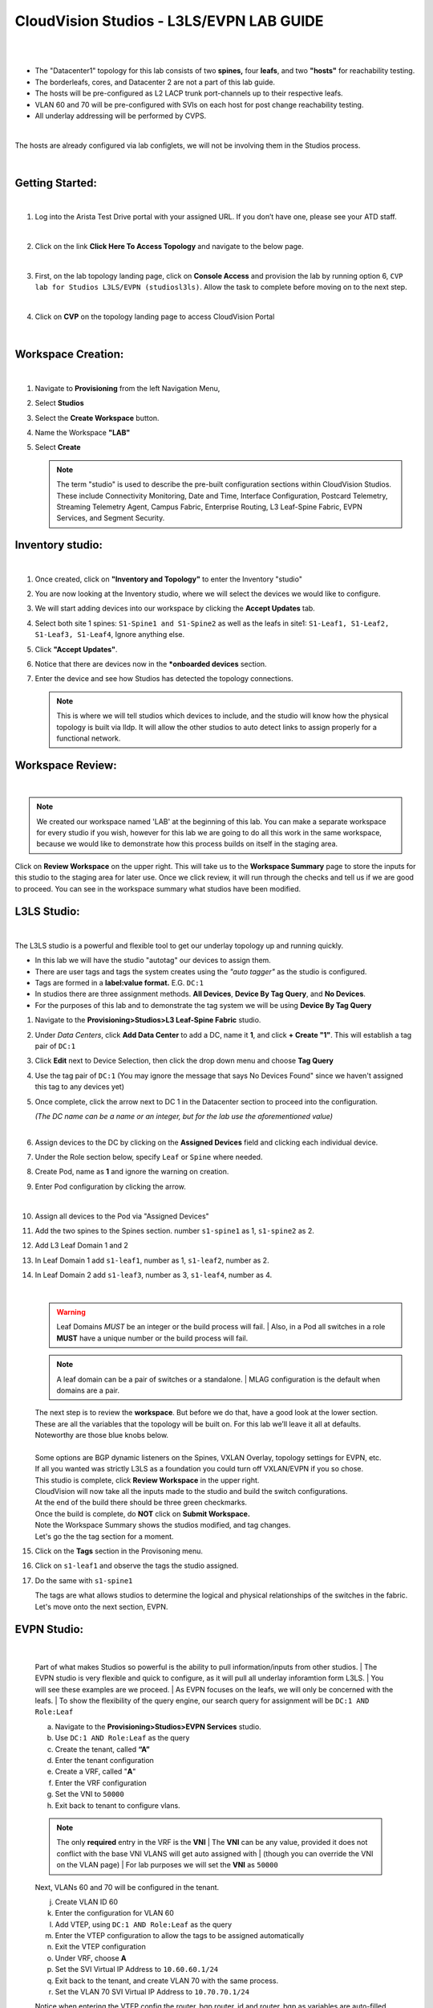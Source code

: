 CloudVision Studios  -  L3LS/EVPN LAB GUIDE
===========================================

|

.. thumbnail:: images/cvp_studios_l3ls_evpn/1TOPO.PNG
	:align: center


|

* The "Datacenter1" topology for this lab consists of two **spines,** four **leafs**, and two **"hosts"** for reachability testing. 

* The borderleafs, cores, and Datacenter 2 are not a part of this lab guide. 

* The hosts will be pre-configured as L2 LACP trunk port-channels up to their respective leafs. 

* VLAN 60 and 70 will be pre-configured with SVIs on each host for post change reachability testing. 

* All underlay addressing will be performed by CVPS.

|

The hosts are already configured via lab configlets, we will not be involving them in the Studios process.

|

Getting Started:
**************

|

1. Log into the Arista Test Drive portal with your assigned URL. If you
   don’t have one, please see your ATD staff.

.. thumbnail:: images/cvp_configlet/nested_cvp_overview_1.png
   :align: center
   :title: This your lab access page. You can access your topology from here or copy your unique lab address to use with an ssh client.

|

2. Click on the link **Click Here To Access Topology** and navigate to the below page. 

   .. thumbnail:: images/cvp_configlet/nested_cvp_landing_1.png
      :align: center
      :title: This is the main landing page for your lab. From here you can browse to CVP, Console Access (in your browser), click the individual icons to SSH to them, and access the Lab Guides. 

|

3. First, on the lab topology landing page, click on **Console Access** and provision the lab by running option 6, ``CVP lab for Studios L3LS/EVPN (studiosl3ls)``. Allow the task to complete before moving on to the next step. 

.. thumbnail:: images/cvp_studios_l3ls_evpn/0jumpbox.png
      :align: center

|

4. Click on **CVP** on the topology landing page to access CloudVision Portal 

|


Workspace Creation:
**************

|

#. Navigate to **Provisioning** from the left Navigation Menu, 

#. Select **Studios**

#. Select the **Create Workspace** button. 

#. Name the Workspace  **"LAB"** 

#. Select **Create**

   .. thumbnail:: images/cvp_studios_l3ls_evpn/2WorkspaceIntro.gif
      :align: center



   .. note::
      The term "studio" is used to describe the pre-built configuration sections within CloudVision Studios. These include Connectivity Monitoring, Date and Time, Interface Configuration, Postcard Telemetry, Streaming Telemetry Agent, Campus Fabric, Enterprise Routing, L3 Leaf-Spine Fabric, EVPN Services, and Segment Security.

Inventory studio:
**************

|
 
#. Once created, click on **"Inventory and Topology"** to enter the Inventory "studio"  

#. You are now looking at the Inventory studio, where we will select the devices we would like to configure.

#. We will start adding devices into our workspace by clicking the **Accept Updates** tab.

#. Select both site 1 spines: ``S1-Spine1 and S1-Spine2`` as well as the leafs in site1:   ``S1-Leaf1, S1-Leaf2, S1-Leaf3, S1-Leaf4``, Ignore anything else. 

#. Click **"Accept Updates"**.

#. Notice that there are devices now in the ***onboarded devices** section. 

#. Enter the device and see how Studios has detected the topology connections.

   .. thumbnail:: images/cvp_studios_l3ls_evpn/3Inventory.gif
         :align: center

   .. note::
      This is where we will tell studios which devices to include, and the studio will know how the physical topology is built via lldp. It will allow the other studios to auto detect links to assign properly for a functional network.


Workspace Review:
**************

|

.. note:: 
   We created our workspace named 'LAB' at the beginning of this lab. You can  make a separate workspace for every studio if you wish, however for this lab we are going to do all this work in the same workspace, because we would like to demonstrate how this process builds on itself in the staging area.

Click on **Review Workspace** on the upper right. This will take us to the **Workspace Summary** page to store the inputs for this studio to the staging area for later use. 
Once we click review, it will run through the checks and tell us if we are good to proceed. You can see in the workspace summary what studios have been modified.
   
.. thumbnail:: images/cvp_studios_l3ls_evpn/4InventoryBuild.PNG
   :align: center
   
L3LS Studio:
**************

|

The L3LS studio is a powerful and flexible tool to get our underlay topology up and running quickly. 

* In this lab we will have the studio "autotag" our devices to assign them. 

* There are user tags and tags the system creates using the *"auto tagger"* as the studio is configured. 

* Tags are formed in a **label:value format.** E.G. ``DC:1``

* In studios there are three assignment methods. **All Devices**, **Device By Tag Query**, and **No Devices**. 

* For the purposes of this lab and to demonstrate the tag system we will be using **Device By Tag Query**
      
.. thumbnail:: images/cvp_studios_l3ls_evpn/5tagexample.png
   :align: center
   
   |

#. Navigate to the **Provisioning>Studios>L3 Leaf-Spine Fabric** studio. 

#. Under *Data Centers*, click **Add Data Center** to add a DC, name it **1**, and click **+ Create "1"**. This will establish a tag pair of ``DC:1``  

#. Click **Edit** next to Device Selection, then click the drop down menu and choose **Tag Query**

#. Use the tag pair of ``DC:1`` (You may ignore the message that says No Devices Found" since we haven't assigned this tag to any devices yet)

#. Once complete, click the arrow next to DC 1 in the Datacenter section to proceed into the configuration.
   
   | *(The DC name  can be a name or an integer, but for the lab use the aforementioned value)*

   .. thumbnail:: images/cvp_studios_l3ls_evpn/6l3ls.gif 
      
   |

#. Assign devices to the DC by clicking on the **Assigned Devices** field and clicking each individual device. 

#. Under the Role section below, specify ``Leaf`` or ``Spine`` where needed.   

#. Create Pod, name as **1** and ignore the warning on creation.

#. Enter Pod configuration by clicking the arrow.
   
   .. thumbnail:: images/cvp_studios_l3ls_evpn/7l3ls.gif
      :align: center
   |
  
#. Assign all devices to the Pod via "Assigned Devices"

#. Add the two spines to the Spines section. number ``s1-spine1`` as 1, ``s1-spine2``  as 2.

#. Add L3 Leaf Domain 1 and 2

#. In Leaf Domain 1 add ``s1-leaf1``, number as 1, ``s1-leaf2``, number as 2.

#. In Leaf Domain 2 add ``s1-leaf3``, number as 3, ``s1-leaf4``, number as 4.
   
   | 

   .. thumbnail:: images/cvp_studios_l3ls_evpn/8l3ls.gif
       :align: center
      

   .. warning:: Leaf Domains *MUST* be an integer or the build process will fail. 
      | Also, in a Pod all switches in a role **MUST** have a unique number or the build process will fail.
   
   .. note:: A leaf domain can be a pair of switches or a standalone. 
      | MLAG configuration is the default when domains are a pair.
   

   | The next step is to review the **workspace**. But before we do that, have a good look at the lower section. 
   | These are all the variables that the topology will be built on. For this lab we’ll leave it all at defaults. 
   | Noteworthy are those blue knobs below. 
   |
   | Some options are BGP dynamic listeners on the Spines, VXLAN Overlay, topology settings for EVPN, etc. 
   | If all you wanted was strictly L3LS as a foundation you could turn off VXLAN/EVPN if you so chose.

   .. thumbnail:: images/cvp_studios_l3ls_evpn/9l3ls.gif
       :align: center
       

   | This studio is complete, click **Review Workspace** in the upper right.
   | CloudVision will now take all the inputs made to the studio and build the switch configurations.
   | At the end of the build there should be three green checkmarks. 
   | Once the build is complete, do **NOT** click on **Submit Workspace.**
   | Note the Workspace Summary shows the studios modified, and tag changes. 
   | Let's go the the tag section for a moment.   

#. Click on the **Tags** section in the Provisoning menu.

#. Click on ``s1-leaf1`` and observe the tags the studio assigned. 

#. Do the same with ``s1-spine1``

   .. thumbnail:: images/cvp_studios_l3ls_evpn/10tags.png
       :align: center
      

   | The tags are what allows studios to determine the logical and physical relationships of the switches in the fabric.
   | Let's move onto the next section, EVPN. 

EVPN Studio:
**************

|

   Part of what makes Studios so powerful is the ability to pull information/inputs from other studios. 
   | The EVPN studio is very flexible and quick to configure, as it will pull all underlay inforamtion form L3LS.
   | You will see these examples are we proceed.
   | As EVPN focuses on the leafs, we will only be concerned with the leafs. 
   | To show the flexibility of the query engine, our search query for assignment will be ``DC:1 AND Role:Leaf`` 

   a. Navigate to the **Provisioning>Studios>EVPN Services** studio. 
   #. Use ``DC:1 AND Role:Leaf`` as the query
   #. Create the tenant, called **“A”**
   #. Enter the tenant configuration
   #. Create a VRF, called "**A**"
   #. Enter the VRF configuration
   #. Set the VNI to ``50000``
   #. Exit back to tenant to configure vlans.

   .. note:: 
      The only **required** entry in the VRF is the **VNI** 
      | The **VNI** can be any value, provided it does not conflict with the base VNI VLANS will get auto assigned with
      | (though you can override the VNI on the VLAN page) 
      | For lab purposes we will set the **VNI** as ``50000``

   .. thumbnail:: images/cvp_studios_l3ls_evpn/11evpn.gif
       :align: center
      

   | Next, VLANs 60 and 70 will be configured in the tenant.
   
   j. Create VLAN ID 60
   #. Enter the configuration for VLAN 60
   #. Add VTEP, using ``DC:1 AND Role:Leaf`` as the query
   #. Enter the VTEP configuration to allow the tags to be assigned automatically
   #. Exit the VTEP configuration
   #. Under VRF, choose **A**
   #. Set the SVI Virtual IP Address to ``10.60.60.1/24``
   #. Exit back to the tenant, and create VLAN 70 with the same process.
   #. Set the VLAN 70 SVI Virtual IP Address to ``10.70.70.1/24``

   | Notice when entering the VTEP config the router_bgp.router_id and router_bgp.as variables are auto-filled. 
   | The studio is pulling this information directly from the information stored from the L3LS studio we finished earlier in this lab.

   .. thumbnail:: images/cvp_studios_l3ls_evpn/12evpn.gif
       :align: center
      


   .. warning:: You MUST enter the VTEP configuration area for each VLAN in order for the tags to automatically assign.
               | Failure to complete this step will cause the VTEP configuration to not be saved for the build process .


   | As the final configuration step of this studio, create the vlan aware bundle.
   | VLAN Bundles are optional, and If you are cross vendor, you might not be able to use them.
   | 

   s. In the Tenant, click on **Add Vlan Aware Bundle** and name it **"Bundle"**
   #. Enter the configuration, set the vlan range to ``60,70``
   #. Exit back to the tenant
       

   | We’re done with the EVPN studio.
   | Click **Review Workspace** and then start the build.

   .. thumbnail:: images/cvp_studios_l3ls_evpn/14evpn.gif
       :align: center
      

   | The last Studio before submitting the workspace to Change Control will be the Interface Studio for the leaf to host connectivity.

#. Interface Studio

  
   Let’s take another look at the topology. 
   | The leafs are connected to the hosts on ``E4`` and ``E5``.
   | The hosts are already pre configured for PO1 on ports ``E1-2`` in LACP. 
   | The hosts are also configured via **console option 6** in vlan 60 and 70 with respective SVIs for testing. 
   | Let’s navigate to the Interface Studio and start the configuration. 

   .. thumbnail:: images/cvp_studios_l3ls_evpn/16interface.png
         :align: center
         


   a. Navigate to the **'Provisioning>Studios>Interface Configuration”** studio. 
   #. Leave the query as "All Devices"
   #. Create a profile, named **“MLAG-PO”**, and enter configuration.
   #. Set as **trunk port**, set native VLAN of **“1”**, allow ``vlan60`` and ``vlan70``, set PO to **"1"**, check **“yes”** for mlag.
   #. Apply the profile to port ``E4`` on each leaf.

   .. thumbnail:: images/cvp_studios_l3ls_evpn/17interface.gif
         :align: center
        

   .. warning:: The **MLAG** and **LACP** options are hidden until a PO number is entered. 
               | Ensure you scroll after completing the PO to ensure both are set to Yes.

   | Click  On **Review Workspace** and allow for the build to complete. 

   .. thumbnail:: images/cvp_studios_l3ls_evpn/18interface.gif
         :align: center
         

#. Final Revew and Submission to Change Control

   .. note:: 
      We are going to commit this workspace as a final build to the network fabric. 
      | Once we submit, this workspace will close out and it cannot be modified. 
      | However, the inputs are then committed to Studios (the repository)
      | This allows new workspaces to use those same inputs to perform Day2 change/add/remove actions. 


   a. After the build completes, you should see a "Build Succeeded" message at the top. 
   #. Click **“Submit Workspace”** to close the workspace and create the Change Control.
   #. Click  **“View Change Control”** to be taken to Change Control. 
   #. **“Review and Approve”** to prep the changes to the network. 
   #. Run the  changes in parallel, and choose **"execute immediately"** to apply to devices. 
   #. Click **“Approve and Execute”**.  

   .. note:: The gif of the change control process has been compressed for time. 
            | Actual change control time was about 1 minute. 

   .. thumbnail:: images/cvp_studios_l3ls_evpn/19CC.gif
         :align: center
       

   | All tasks should complete successfully, and we can move onto the verification part of the lab.

#. Lab Verification

   a. Log into the Spines and run **sh bgp summary**
   #. Verify underlay and overlay BGP adjacencies are **Established**.
   #. Repeat for Leafs. Outputs should be similar.

   |

   SPINES - BGP Summary

   .. code-block:: bash 
      
      Neighbor               AS Session State AFI/SAFI                AFI/SAFI State   NLRI Rcd   NLRI Acc
      172.16.0.3          65001 Established   L2VPN EVPN              Negotiated              4          4
      172.16.0.4          65001 Established   L2VPN EVPN              Negotiated              4          4
      172.16.0.5          65002 Established   L2VPN EVPN              Negotiated              4          4
      172.16.0.5          65002 Established   L2VPN EVPN              Negotiated              4          4
      172.16.0.6          65002 Established   L2VPN EVPN              Negotiated              4          4
      172.16.200.1        65001 Established   IPv4 Unicast            Negotiated              7          7
      172.16.200.5        65001 Established   IPv4 Unicast            Negotiated              7          7
      172.16.200.9        65002 Established   IPv4 Unicast            Negotiated              7          7
      172.16.200.13       65002 Established   IPv4 Unicast            Negotiated              7          7

   LEAFS - BGP Summary

   .. code-block:: bash 
 
      Neighbor               AS Session State AFI/SAFI                AFI/SAFI State   NLRI Rcd   NLRI Acc
      172.16.0.1            65000 Established   L2VPN EVPN              Negotiated              8          8
      172.16.0.2            65000 Established   L2VPN EVPN              Negotiated              8          8
      172.16.200.0          65000 Established   IPv4 Unicast            Negotiated             10         10
      172.16.200.2          65000 Established   IPv4 Unicast            Negotiated             10         10
      192.168.255.255       65001 Established   IPv4 Unicast            Negotiated             13         13




   d. Verify MLAG on the Leafs. On Leafs 1-4 run the **“show mlag”** command 
   #. Verify all Leafs show as **“Active”** and **“Up-Up.”**

      .. code-block:: bash

         MLAG Status:                     
         state                              :              Active
         negotiation status                 :           Connected
         peer-link status                   :                  Up
         local-int status                   :                  Up


   f. On leaf 1 and 3 verify the  Port-Channel status. 
   #. Run the command **“sh port-channel dense”**

   .. code-block:: bash 
   
      Port-Channel       Protocol    Ports             
      Po1(U)            LACP(a)     Et1(PG+) Et2(PG+) PEt1(P) PEt2(P)



   .. note:: MLAG has an enhancement with the port-channel command.
      | It show the status of the port channel across both switches.
      | The output shows this status of the MLAG PortChannel.
      | See the local switch as well as the peer, with the **(P)** being the opposite switch. 




   | Now that we’ve confirmed all the base connectivity, let’s test the fabric and look at some outputs. 
	h. Ping the gateway at **10.60.60.1**. from ``s1-host1``.
	#. Ping the SVI local to the switch at at **10.60.60.160**. from ``s1-host1``.
	#. Ping across the fabric in the same vlan, from ``s1-host1`` **10.60.60.160** to ``s1-host2`` **10.60.60.161.**
	#. Ping across the fabric intervlan from ``s1-host1`` **10.60.60.160** to ``s1-host2`` **10.70.70.171.**
	#. On ``s1-leaf1``, review the EVPN routing table using **“show bgp evpn“**.
	#. On ``s1-host1`` and on ``s1-host2`` do **“show int vlan 60”**  and make note of their **mac.**
	#. On ``s1-leaf1``, do ``“show mac address-table vlan 60”``.
	#. notice ``s1-host1’s`` mac comes across PO1 and ``s1-host2’s`` comes across Vx1.


| 

**LAB COMPLETE!**




























